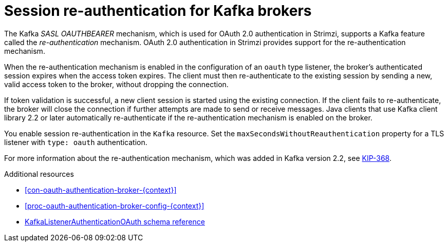 // Module included in the following assemblies:
//
// assembly-oauth.adoc

[id='con-oauth-reauthentication-{context}']
= Session re-authentication for Kafka brokers

The Kafka _SASL OAUTHBEARER_ mechanism, which is used for OAuth 2.0 authentication in Strimzi, supports a Kafka feature called the _re-authentication_ mechanism.
OAuth 2.0 authentication in Strimzi provides support for the re-authentication mechanism.

When the re-authentication mechanism is enabled in the configuration of an `oauth` type listener, the broker's authenticated session expires when the access token expires.
The client must then re-authenticate to the existing session by sending a new, valid access token to the broker, without dropping the connection.

If token validation is successful, a new client session is started using the existing connection.
If the client fails to re-authenticate, the broker will close the connection if further attempts are made to send or receive messages.
Java clients that use Kafka client library 2.2 or later automatically re-authenticate if the re-authentication mechanism is enabled on the broker.

You enable session re-authentication in the `Kafka` resource. Set the `maxSecondsWithoutReauthentication` property for a TLS listener with `type: oauth` authentication.

For more information about the re-authentication mechanism, which was added in Kafka version 2.2, see link:https://cwiki.apache.org/confluence/display/KAFKA/KIP-368%3A+Allow+SASL+Connections+to+Periodically+Re-Authenticate[KIP-368^].

.Additional resources

* xref:con-oauth-authentication-broker-{context}[]

* xref:proc-oauth-authentication-broker-config-{context}[]

* xref:appendix_crds#type-KafkaListenerAuthenticationOAuth-reference[KafkaListenerAuthenticationOAuth schema reference]

